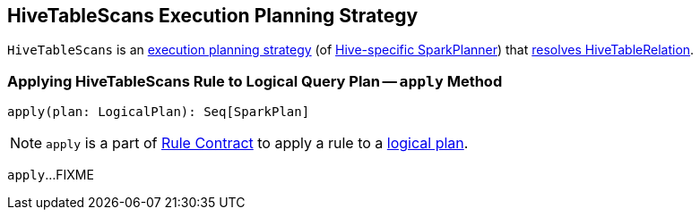 == [[HiveTableScans]] HiveTableScans Execution Planning Strategy

`HiveTableScans` is an link:spark-sql-SparkStrategy.adoc[execution planning strategy] (of link:spark-sql-HiveSessionStateBuilder.adoc#planner[Hive-specific SparkPlanner]) that <<apply, resolves HiveTableRelation>>.

=== [[apply]] Applying HiveTableScans Rule to Logical Query Plan -- `apply` Method

[source, scala]
----
apply(plan: LogicalPlan): Seq[SparkPlan]
----

NOTE: `apply` is a part of link:spark-sql-catalyst-Rule.adoc#apply[Rule Contract] to apply a rule to a link:spark-sql-LogicalPlan.adoc[logical plan].

`apply`...FIXME
